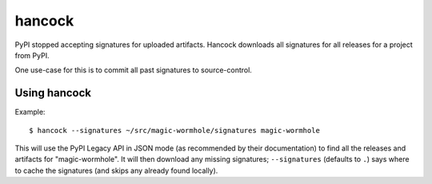 
hancock
=======

PyPI stopped accepting signatures for uploaded artifacts.
Hancock downloads all signatures for all releases for a project from PyPI.

One use-case for this is to commit all past signatures to source-control.


Using hancock
-------------

Example::

    $ hancock --signatures ~/src/magic-wormhole/signatures magic-wormhole

This will use the PyPI Legacy API in JSON mode (as recommended by their documentation) to find all the releases and artifacts for "magic-wormhole".
It will then download any missing signatures; ``--signatures`` (defaults to ``.``) says where to cache the signatures (and skips any already found locally).
